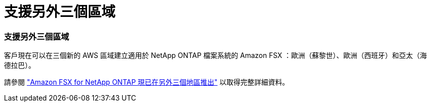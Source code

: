 = 支援另外三個區域
:allow-uri-read: 




=== 支援另外三個區域

客戶現在可以在三個新的 AWS 區域建立適用於 NetApp ONTAP 檔案系統的 Amazon FSX ：歐洲（蘇黎世）、歐洲（西班牙）和亞太（海德拉巴）。

請參閱 link:https://aws.amazon.com/about-aws/whats-new/2023/04/amazon-fsx-netapp-ontap-three-regions/#:~:text=Customers%20can%20now%20create%20Amazon,file%20systems%20in%20the%20cloud["Amazon FSX for NetApp ONTAP 現已在另外三個地區推出"^] 以取得完整詳細資料。
